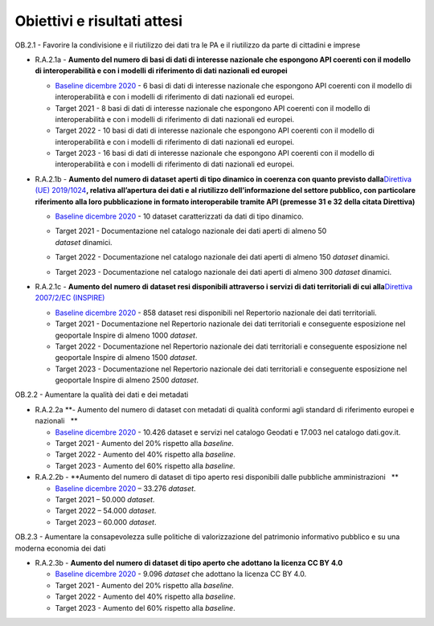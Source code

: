 .. _obiettivi-e-risultati-attesi-1:

**Obiettivi e risultati attesi**
================================

OB.2.1 - Favorire la condivisione e il riutilizzo dei dati tra le PA e
il riutilizzo da parte di cittadini e imprese  

-  R.A.2.1a - **Aumento del numero di basi di dati di interesse
   nazionale che espongono API coerenti con il modello di
   interoperabilità e con i modelli di riferimento di dati nazionali ed
   europei**

   -  `Baseline dicembre
      2020 <https://monitoraggiopianotriennale.italia.it/dati/>`__ - 6
      basi di dati di interesse nazionale che espongono API coerenti con
      il modello di interoperabilità e con i modelli di riferimento di
      dati nazionali ed europei.

   -  Target 2021 - 8 basi di dati di interesse nazionale che espongono
      API coerenti con il modello di interoperabilità e con i modelli di
      riferimento di dati nazionali ed europei.

   -  Target 2022 - 10 basi di dati di interesse nazionale che espongono
      API coerenti con il modello di interoperabilità e con i modelli di
      riferimento di dati nazionali ed europei.

   -  Target 2023 - 16 basi di dati di interesse nazionale che espongono
      API coerenti con il modello di interoperabilità e con i modelli di
      riferimento di dati nazionali ed europei.

-  R.A.2.1b - **Aumento del** **numero di dataset aperti di tipo
   dinamico in coerenza con quanto previsto dalla**\ `Direttiva (UE)
   2019/1024 <https://eur-lex.europa.eu/legal-content/EN/TXT/?qid=1561563110433&uri=CELEX:32019L1024>`__\ **,
   relativa all’apertura dei dati e al riutilizzo dell’informazione del
   settore pubblico, con particolare riferimento alla loro pubblicazione
   in formato interoperabile tramite API (premesse 31 e 32 della citata
   Direttiva)**

   -  `Baseline dicembre
      2020 <https://monitoraggiopianotriennale.italia.it/dati/>`__ - 10
      dataset caratterizzati da dati di tipo dinamico.

   -  | Target 2021 - Documentazione nel catalogo nazionale dei dati
        aperti di almeno 50
      | *dataset* dinamici.

   -  Target 2022 - Documentazione nel catalogo nazionale dei dati
      aperti di almeno 150 *dataset* dinamici.

   -  Target 2023 - Documentazione nel catalogo nazionale dei dati
      aperti di almeno 300 *dataset* dinamici.

-  R.A.2.1c - **Aumento del** **numero di dataset resi disponibili
   attraverso i servizi di dati territoriali di cui alla**\ `Direttiva
   2007/2/EC
   (INSPIRE) <https://eur-lex.europa.eu/legal-content/IT/ALL/?uri=celex%3A32007L0002>`__

   -  `Baseline dicembre
      2020 <https://monitoraggiopianotriennale.italia.it/dati/>`__ - 858
      dataset resi disponibili nel Repertorio nazionale dei dati
      territoriali.

   -  Target 2021 - Documentazione nel Repertorio nazionale dei dati
      territoriali e conseguente esposizione nel geoportale Inspire di
      almeno 1000 *dataset*.

   -  Target 2022 - Documentazione nel Repertorio nazionale dei dati
      territoriali e conseguente esposizione nel geoportale Inspire di
      almeno 1500 *dataset*.

   -  Target 2023 - Documentazione nel Repertorio nazionale dei dati
      territoriali e conseguente esposizione nel geoportale Inspire di
      almeno 2500 *dataset*.

OB.2.2 - Aumentare la qualità dei dati e dei metadati

-  R.A.2.2a **- Aumento del numero di dataset con metadati di qualità
   conformi agli standard di riferimento europei e nazionali   **

   -  `Baseline dicembre
      2020 <https://monitoraggiopianotriennale.italia.it/dati/>`__ -
      10.426 dataset e servizi nel catalogo Geodati e 17.003 nel
      catalogo dati.gov.it.

   -  Target 2021 - Aumento del 20% rispetto alla *baseline*.

   -  Target 2022 - Aumento del 40% rispetto alla *baseline*.

   -  Target 2023 - Aumento del 60% rispetto alla *baseline.*

-  R.A.2.2b - **Aumento del numero di dataset di tipo aperto resi
   disponibili dalle pubbliche amministrazioni   **

   -  `Baseline dicembre
      2020 <https://monitoraggiopianotriennale.italia.it/dati/>`__ –
      33.276 *dataset*.

   -  Target 2021 – 50.000 *dataset*.

   -  Target 2022 – 54.000 *dataset*.

   -  Target 2023 – 60.000 *dataset*.

OB.2.3 - Aumentare la consapevolezza sulle politiche di valorizzazione
del patrimonio informativo pubblico e su una moderna economia dei dati

-  R.A.2.3b - **Aumento del** **numero di dataset di tipo aperto che
   adottano la licenza CC BY 4.0**

   -  `Baseline dicembre
      2020 <https://monitoraggiopianotriennale.italia.it/dati/>`__ -
      9.096 *dataset* che adottano la licenza CC BY 4.0.

   -  Target 2021 - Aumento del 20% rispetto alla *baseline*.

   -  Target 2022 - Aumento del 40% rispetto alla *baseline*. 

   -  Target 2023 - Aumento del 60% rispetto alla *baseline*.
